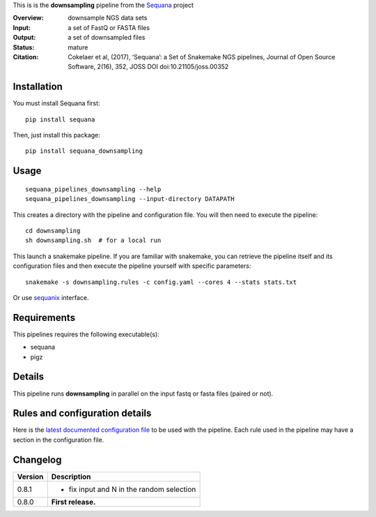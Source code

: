 This is is the **downsampling** pipeline from the `Sequana <https://sequana.readthedocs.org>`_ project

:Overview: downsample NGS data sets
:Input: a set of FastQ or FASTA files 
:Output: a set of downsampled files
:Status: mature
:Citation: Cokelaer et al, (2017), ‘Sequana’: a Set of Snakemake NGS pipelines, Journal of Open Source Software, 2(16), 352, JOSS DOI doi:10.21105/joss.00352


Installation
~~~~~~~~~~~~

You must install Sequana first::

    pip install sequana

Then, just install this package::

    pip install sequana_downsampling


Usage
~~~~~

::

    sequana_pipelines_downsampling --help
    sequana_pipelines_downsampling --input-directory DATAPATH 

This creates a directory with the pipeline and configuration file. You will then need 
to execute the pipeline::

    cd downsampling
    sh downsampling.sh  # for a local run

This launch a snakemake pipeline. If you are familiar with snakemake, you can 
retrieve the pipeline itself and its configuration files and then execute the pipeline yourself with specific parameters::

    snakemake -s downsampling.rules -c config.yaml --cores 4 --stats stats.txt

Or use `sequanix <https://sequana.readthedocs.io/en/master/sequanix.html>`_ interface.

Requirements
~~~~~~~~~~~~

This pipelines requires the following executable(s):

- sequana
- pigz

.. .. image:: https://raw.githubusercontent.com/sequana/sequana_downsampling/master/sequana_pipelines/downsampling/dag.png


Details
~~~~~~~~~

This pipeline runs **downsampling** in parallel on the input fastq or fasta files (paired or not). 


Rules and configuration details
~~~~~~~~~~~~~~~~~~~~~~~~~~~~~~~

Here is the `latest documented configuration file <https://raw.githubusercontent.com/sequana/sequana_downsampling/master/sequana_pipelines/downsampling/config.yaml>`_
to be used with the pipeline. Each rule used in the pipeline may have a section in the configuration file. 


Changelog
~~~~~~~~~

========= ====================================================================
Version   Description
========= ====================================================================
0.8.1     * fix input and N in the random selection
0.8.0     **First release.**
========= ====================================================================


